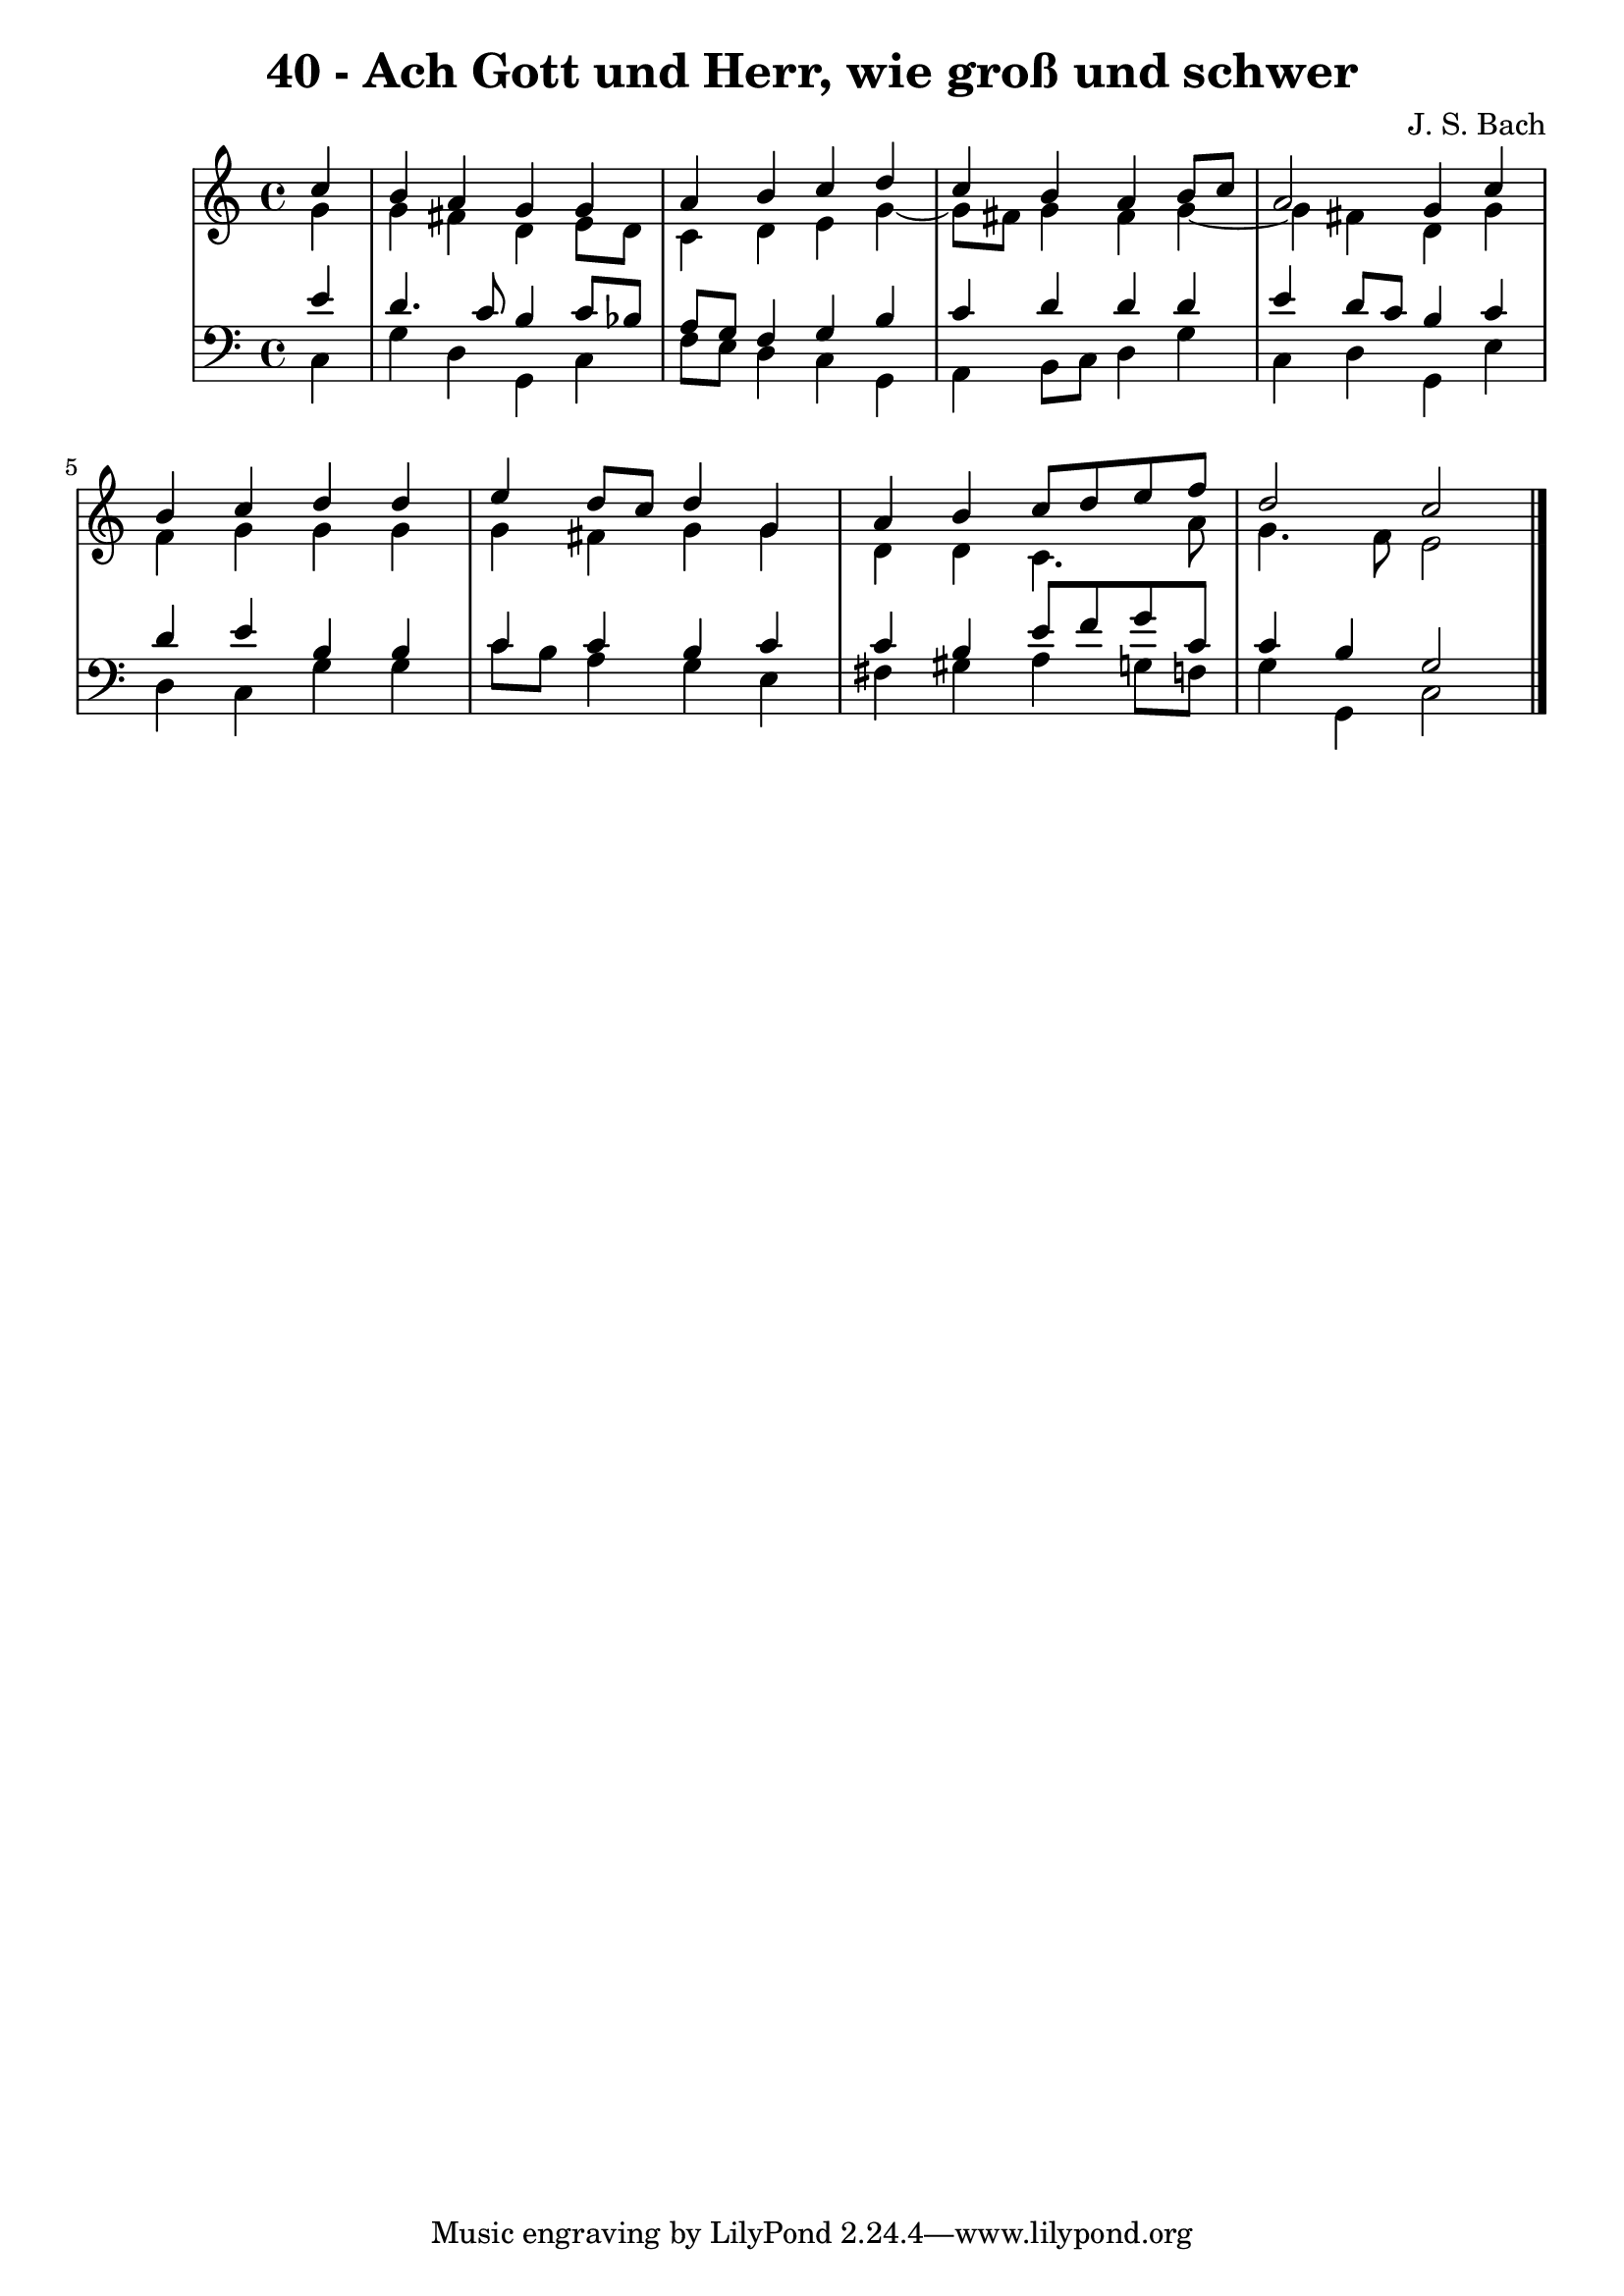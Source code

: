 \version "2.10.33"

\header {
  title = "40 - Ach Gott und Herr, wie groß und schwer"
  composer = "J. S. Bach"
}


global = {
  \time 4/4
  \key c \major
}


soprano = \relative c'' {
  \partial 4 c4 
    b4 a4 g4 g4 
  a4 b4 c4 d4 
  c4 b4 a4 b8 c8 
  a2 g4 c4 
  b4 c4 d4 d4   %5
  e4 d8 c8 d4 g,4 
  a4 b4 c8 d8 e8 f8 
  d2 c2 
  
}

alto = \relative c'' {
  \partial 4 g4 
    g4 fis4 d4 e8 d8 
  c4 d4 e4 g4~ 
  g8 fis8 g4 fis4 g4~ 
  g4 fis4 d4 g4 
  f4 g4 g4 g4   %5
  g4 fis4 g4 g4 
  d4 d4 c4. a'8 
  g4. f8 e2 
  
}

tenor = \relative c' {
  \partial 4 e4 
    d4. c8 b4 c8 bes8 
  a8 g8 f4 g4 b4 
  c4 d4 d4 d4 
  e4 d8 c8 b4 c4 
  d4 e4 b4 b4   %5
  c4 c4 b4 c4 
  c4 b4 e8 f8 g8 c,8 
  c4 b4 g2 
  
}

baixo = \relative c {
  \partial 4 c4 
    g'4 d4 g,4 c4 
  f8 e8 d4 c4 g4 
  a4 b8 c8 d4 g4 
  c,4 d4 g,4 e'4 
  d4 c4 g'4 g4   %5
  c8 b8 a4 g4 e4 
  fis4 gis4 a4 g8 f8 
  g4 g,4 c2 
  
}

\score {
  <<
    \new StaffGroup <<
      \override StaffGroup.SystemStartBracket #'style = #'line 
      \new Staff {
        <<
          \global
          \new Voice = "soprano" { \voiceOne \soprano }
          \new Voice = "alto" { \voiceTwo \alto }
        >>
      }
      \new Staff {
        <<
          \global
          \clef "bass"
          \new Voice = "tenor" {\voiceOne \tenor }
          \new Voice = "baixo" { \voiceTwo \baixo \bar "|."}
        >>
      }
    >>
  >>
  \layout {}
  \midi {}
}